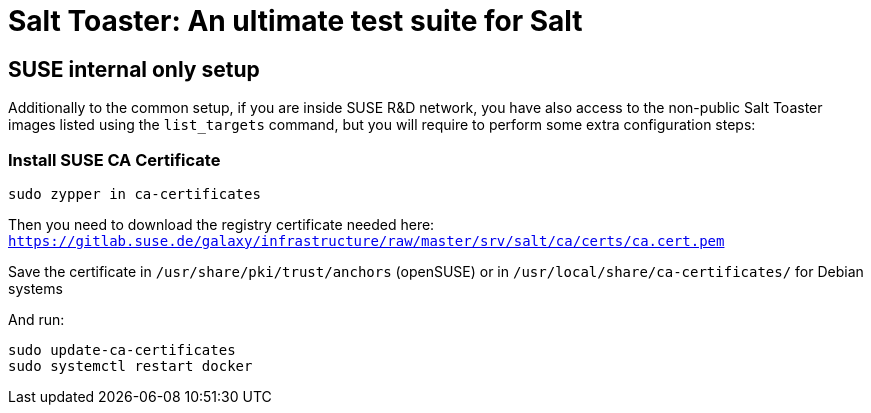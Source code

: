 = Salt Toaster: An ultimate test suite for Salt

== SUSE internal only setup

// settings:
:page-layout: base
:idprefix:
:idseparator: -
:source-highlighter: pygments
:source-language: python
ifndef::env-github[:icons: font]
ifdef::env-github[]
:status:
:outfilesuffix: .adoc
:caution-caption: :fire:
:important-caption: :exclamation:
:note-caption: :paperclip:
:tip-caption: :bulb:
:warning-caption: :warning:
endif::[]

Additionally to the common setup, if you are inside SUSE R&D network, you have also access to the non-public Salt Toaster images listed using the `list_targets` command, but you will require to perform some extra configuration steps:

=== Install SUSE CA Certificate

[source,bash]
----
sudo zypper in ca-certificates
----
 
Then you need to download the registry certificate needed here: `https://gitlab.suse.de/galaxy/infrastructure/raw/master/srv/salt/ca/certs/ca.cert.pem`

Save the certificate in `/usr/share/pki/trust/anchors` (openSUSE) or in `/usr/local/share/ca-certificates/` for Debian systems

And run:
[source,bash]
----
sudo update-ca-certificates
sudo systemctl restart docker
----
